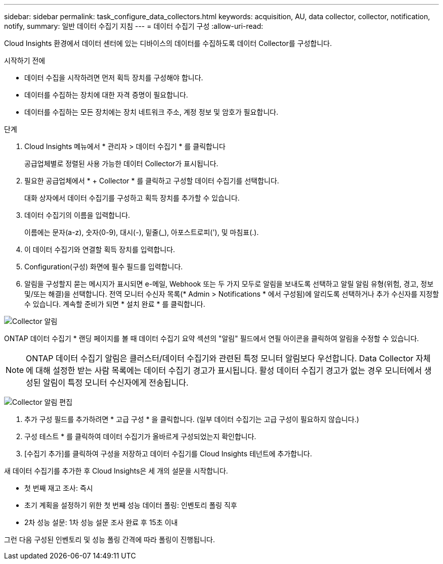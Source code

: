 ---
sidebar: sidebar 
permalink: task_configure_data_collectors.html 
keywords: acquisition, AU, data collector, collector, notification, notify, 
summary: 일반 데이터 수집기 지침 
---
= 데이터 수집기 구성
:allow-uri-read: 


[role="lead"]
Cloud Insights 환경에서 데이터 센터에 있는 디바이스의 데이터를 수집하도록 데이터 Collector를 구성합니다.

.시작하기 전에
* 데이터 수집을 시작하려면 먼저 획득 장치를 구성해야 합니다.
* 데이터를 수집하는 장치에 대한 자격 증명이 필요합니다.
* 데이터를 수집하는 모든 장치에는 장치 네트워크 주소, 계정 정보 및 암호가 필요합니다.


.단계
. Cloud Insights 메뉴에서 * 관리자 > 데이터 수집기 * 를 클릭합니다
+
공급업체별로 정렬된 사용 가능한 데이터 Collector가 표시됩니다.

. 필요한 공급업체에서 * + Collector * 를 클릭하고 구성할 데이터 수집기를 선택합니다.
+
대화 상자에서 데이터 수집기를 구성하고 획득 장치를 추가할 수 있습니다.

. 데이터 수집기의 이름을 입력합니다.
+
이름에는 문자(a-z), 숫자(0-9), 대시(-), 밑줄(_), 아포스트로피('), 및 마침표(.).

. 이 데이터 수집기와 연결할 획득 장치를 입력합니다.
. Configuration(구성) 화면에 필수 필드를 입력합니다.
. 알림을 구성할지 묻는 메시지가 표시되면 e-메일, Webhook 또는 두 가지 모두로 알림을 보내도록 선택하고 알릴 알림 유형(위험, 경고, 정보 및/또는 해결)을 선택합니다. 전역 모니터 수신자 목록(* Admin > Notifications * 에서 구성됨)에 알리도록 선택하거나 추가 수신자를 지정할 수 있습니다. 계속할 준비가 되면 * 설치 완료 * 를 클릭합니다.


image:CollectorNotifications.jpg["Collector 알림"]

ONTAP 데이터 수집기 * 랜딩 페이지를 볼 때 데이터 수집기 요약 섹션의 "알림" 필드에서 연필 아이콘을 클릭하여 알림을 수정할 수 있습니다.


NOTE: ONTAP 데이터 수집기 알림은 클러스터/데이터 수집기와 관련된 특정 모니터 알림보다 우선합니다. Data Collector 자체에 대해 설정한 받는 사람 목록에는 데이터 수집기 경고가 표시됩니다. 활성 데이터 수집기 경고가 없는 경우 모니터에서 생성된 알림이 특정 모니터 수신자에게 전송됩니다.

image:CollectorNotifications_Edit.jpg["Collector 알림 편집"]

. 추가 구성 필드를 추가하려면 * 고급 구성 * 을 클릭합니다. (일부 데이터 수집기는 고급 구성이 필요하지 않습니다.)
. 구성 테스트 * 를 클릭하여 데이터 수집기가 올바르게 구성되었는지 확인합니다.
. [수집기 추가]를 클릭하여 구성을 저장하고 데이터 수집기를 Cloud Insights 테넌트에 추가합니다.


새 데이터 수집기를 추가한 후 Cloud Insights은 세 개의 설문을 시작합니다.

* 첫 번째 재고 조사: 즉시
* 초기 계획을 설정하기 위한 첫 번째 성능 데이터 폴링: 인벤토리 폴링 직후
* 2차 성능 설문: 1차 성능 설문 조사 완료 후 15초 이내


그런 다음 구성된 인벤토리 및 성능 폴링 간격에 따라 폴링이 진행됩니다.

